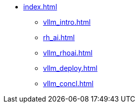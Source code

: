 * xref:index.adoc[]
** xref:vllm_intro.adoc[]
** xref:rh_ai.adoc[]
** xref:vllm_rhoai.adoc[]
** xref:vllm_deploy.adoc[]
** xref:vllm_concl.adoc[]